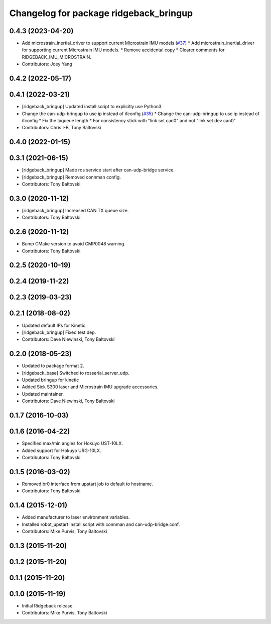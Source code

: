 ^^^^^^^^^^^^^^^^^^^^^^^^^^^^^^^^^^^^^^^
Changelog for package ridgeback_bringup
^^^^^^^^^^^^^^^^^^^^^^^^^^^^^^^^^^^^^^^

0.4.3 (2023-04-20)
------------------
* Add microstrain_inertial_driver to support current Microstrain IMU models (`#37 <https://github.com/ridgeback/ridgeback_robot/issues/37>`_)
  * Add microstrain_inertial_driver for supporting current Microstrain IMU models.
  * Remove accidental copy
  * Clearer comments for RIDGEBACK_IMU_MICROSTRAIN.
* Contributors: Joey Yang

0.4.2 (2022-05-17)
------------------

0.4.1 (2022-03-21)
------------------
* [ridgeback_bringup] Updated install script to explicitly use Python3.
* Change the can-udp-bringup to use ip instead of ifconfig (`#35 <https://github.com/ridgeback/ridgeback_robot/issues/35>`_)
  * Change the can-udp-bringup to use ip instead of ifconfig
  * Fix the txqueue length
  * For consistency stick with "link set can0" and not "link set dev can0"
* Contributors: Chris I-B, Tony Baltovski

0.4.0 (2022-01-15)
------------------

0.3.1 (2021-06-15)
------------------
* [ridgeback_bringup] Made ros service start after can-udp-bridge service.
* [ridgeback_bringup] Removed connman config.
* Contributors: Tony Baltovski

0.3.0 (2020-11-12)
------------------
* [ridgeback_bringup] Increased CAN TX queue size.
* Contributors: Tony Baltovski

0.2.6 (2020-11-12)
------------------
* Bump CMake version to avoid CMP0048 warning.
* Contributors: Tony Baltovski

0.2.5 (2020-10-19)
------------------

0.2.4 (2019-11-22)
------------------

0.2.3 (2019-03-23)
------------------

0.2.1 (2018-08-02)
------------------
* Updated default IPs for Kinetic
* [ridgeback_bringup] Fixed test dep.
* Contributors: Dave Niewinski, Tony Baltovski

0.2.0 (2018-05-23)
------------------
* Updated to package format 2.
* [ridgeback_base] Switched to rosserial_server_udp.
* Updated bringup for kinetic
* Added Sick S300 laser and Microstrain IMU upgrade accessories.
* Updated maintainer.
* Contributors: Dave Niewinski, Tony Baltovski

0.1.7 (2016-10-03)
------------------

0.1.6 (2016-04-22)
------------------
* Specified max/min angles for Hokuyo UST-10LX.
* Added support for Hokuyo URG-10LX.
* Contributors: Tony Baltovski

0.1.5 (2016-03-02)
------------------
* Removed br0 interface from upstart job to default to hostname.
* Contributors: Tony Baltovski

0.1.4 (2015-12-01)
------------------
* Added manufacturer to laser environment variables.
* Installed robot_upstart install script with connman and can-udp-bridge.conf.
* Contributors: Mike Purvis, Tony Baltovski

0.1.3 (2015-11-20)
------------------

0.1.2 (2015-11-20)
------------------

0.1.1 (2015-11-20)
------------------

0.1.0 (2015-11-19)
------------------
* Initial Ridgeback release.
* Contributors: Mike Purvis, Tony Baltovski
